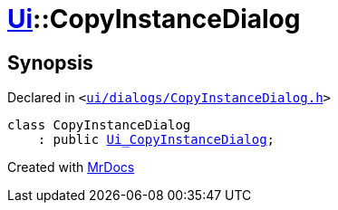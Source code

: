 [#Ui-CopyInstanceDialog]
= xref:Ui.adoc[Ui]::CopyInstanceDialog
:relfileprefix: ../
:mrdocs:


== Synopsis

Declared in `&lt;https://github.com/PrismLauncher/PrismLauncher/blob/develop/launcher/ui/dialogs/CopyInstanceDialog.h#L26[ui&sol;dialogs&sol;CopyInstanceDialog&period;h]&gt;`

[source,cpp,subs="verbatim,replacements,macros,-callouts"]
----
class CopyInstanceDialog
    : public xref:Ui_CopyInstanceDialog.adoc[Ui&lowbar;CopyInstanceDialog];
----






[.small]#Created with https://www.mrdocs.com[MrDocs]#
